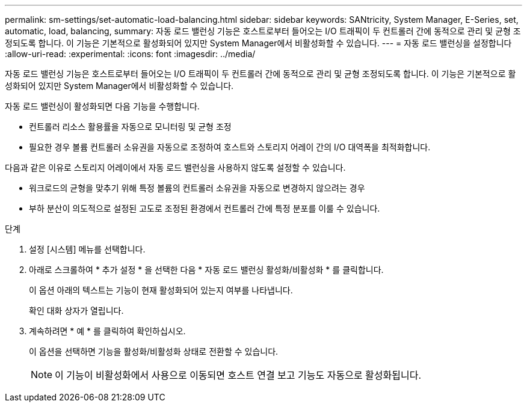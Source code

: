 ---
permalink: sm-settings/set-automatic-load-balancing.html 
sidebar: sidebar 
keywords: SANtricity, System Manager, E-Series, set, automatic, load, balancing, 
summary: 자동 로드 밸런싱 기능은 호스트로부터 들어오는 I/O 트래픽이 두 컨트롤러 간에 동적으로 관리 및 균형 조정되도록 합니다. 이 기능은 기본적으로 활성화되어 있지만 System Manager에서 비활성화할 수 있습니다. 
---
= 자동 로드 밸런싱을 설정합니다
:allow-uri-read: 
:experimental: 
:icons: font
:imagesdir: ../media/


[role="lead"]
자동 로드 밸런싱 기능은 호스트로부터 들어오는 I/O 트래픽이 두 컨트롤러 간에 동적으로 관리 및 균형 조정되도록 합니다. 이 기능은 기본적으로 활성화되어 있지만 System Manager에서 비활성화할 수 있습니다.

자동 로드 밸런싱이 활성화되면 다음 기능을 수행합니다.

* 컨트롤러 리소스 활용률을 자동으로 모니터링 및 균형 조정
* 필요한 경우 볼륨 컨트롤러 소유권을 자동으로 조정하여 호스트와 스토리지 어레이 간의 I/O 대역폭을 최적화합니다.


다음과 같은 이유로 스토리지 어레이에서 자동 로드 밸런싱을 사용하지 않도록 설정할 수 있습니다.

* 워크로드의 균형을 맞추기 위해 특정 볼륨의 컨트롤러 소유권을 자동으로 변경하지 않으려는 경우
* 부하 분산이 의도적으로 설정된 고도로 조정된 환경에서 컨트롤러 간에 특정 분포를 이룰 수 있습니다.


.단계
. 설정 [시스템] 메뉴를 선택합니다.
. 아래로 스크롤하여 * 추가 설정 * 을 선택한 다음 * 자동 로드 밸런싱 활성화/비활성화 * 를 클릭합니다.
+
이 옵션 아래의 텍스트는 기능이 현재 활성화되어 있는지 여부를 나타냅니다.

+
확인 대화 상자가 열립니다.

. 계속하려면 * 예 * 를 클릭하여 확인하십시오.
+
이 옵션을 선택하면 기능을 활성화/비활성화 상태로 전환할 수 있습니다.

+
[NOTE]
====
이 기능이 비활성화에서 사용으로 이동되면 호스트 연결 보고 기능도 자동으로 활성화됩니다.

====

